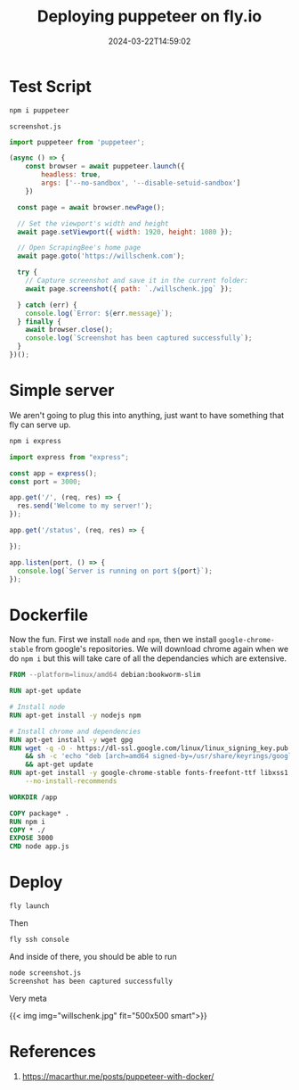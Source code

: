 #+title: Deploying puppeteer on fly.io
#+substitle: annoying dockerfiles
#+tags[]: puppeteer, flyio
#+date: 2024-03-22T14:59:02

* Test Script
#+begin_src bash
  npm i puppeteer
#+end_src

=screenshot.js=
#+begin_src javascript :tangle screenshot.js
  import puppeteer from 'puppeteer';

  (async () => {
      const browser = await puppeteer.launch({
          headless: true,
          args: ['--no-sandbox', '--disable-setuid-sandbox']
      })
      
    const page = await browser.newPage();

    // Set the viewport's width and height
    await page.setViewport({ width: 1920, height: 1080 });

    // Open ScrapingBee's home page
    await page.goto('https://willschenk.com');

    try {
      // Capture screenshot and save it in the current folder:
      await page.screenshot({ path: `./willschenk.jpg` });

    } catch (err) {
      console.log(`Error: ${err.message}`);
    } finally {
      await browser.close();
      console.log(`Screenshot has been captured successfully`);
    }
  })();
#+end_src

* Simple server

We aren't going to plug this into anything, just want to have
something that fly can serve up.

#+begin_src bash
  npm i express
#+end_src

#+begin_src javascript :tangle app.js
  import express from "express";

  const app = express();
  const port = 3000;

  app.get('/', (req, res) => {
    res.send('Welcome to my server!');
  });

  app.get('/status', (req, res) => {
      
  });

  app.listen(port, () => {
    console.log(`Server is running on port ${port}`);
  });
#+end_src

* Dockerfile

Now the fun.  First we install =node= and =npm=, then we install
=google-chrome-stable= from google's repositories.  We will download
chrome again when we do =npm i= but this will take care of all the
dependancies which are extensive.

#+begin_src dockerfile :tangle Dockerfile
  FROM --platform=linux/amd64 debian:bookworm-slim

  RUN apt-get update

  # Install node
  RUN apt-get install -y nodejs npm

  # Install chrome and dependencies
  RUN apt-get install -y wget gpg
  RUN wget -q -O - https://dl-ssl.google.com/linux/linux_signing_key.pub | gpg --dearmor -o /usr/share/keyrings/googlechrome-linux-keyring.gpg \
      && sh -c 'echo "deb [arch=amd64 signed-by=/usr/share/keyrings/googlechrome-linux-keyring.gpg] http://dl.google.com/linux/chrome/deb/ stable main" >> /etc/apt/sources.list.d/google.list' \
      && apt-get update
  RUN apt-get install -y google-chrome-stable fonts-freefont-ttf libxss1 \
      --no-install-recommends

  WORKDIR /app

  COPY package* .
  RUN npm i
  COPY * ./
  EXPOSE 3000
  CMD node app.js
#+end_src

* Deploy

#+begin_src bash
  fly launch
#+end_src

Then

#+begin_src bash
  fly ssh console
#+end_src

And inside of there, you should be able to run

#+begin_src bash
  node screenshot.js 
  Screenshot has been captured successfully
#+end_src

Very meta

{{< img img="willschenk.jpg" fit="500x500 smart">}}


* References

1. https://macarthur.me/posts/puppeteer-with-docker/
   
# Local Variables:
# eval: (add-hook 'after-save-hook (lambda ()(org-babel-tangle)) nil t)
# End:
